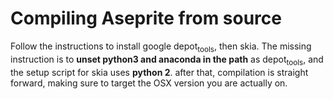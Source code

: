 * Compiling Aseprite from source
  Follow the instructions to install google depot_tools, then skia.
  The missing instruction is to *unset python3 and anaconda in the path* 
  as depot_tools, and the setup script for skia uses *python 2*.
  after that, compilation is straight forward, making sure to target the 
  OSX version you are actually on.

